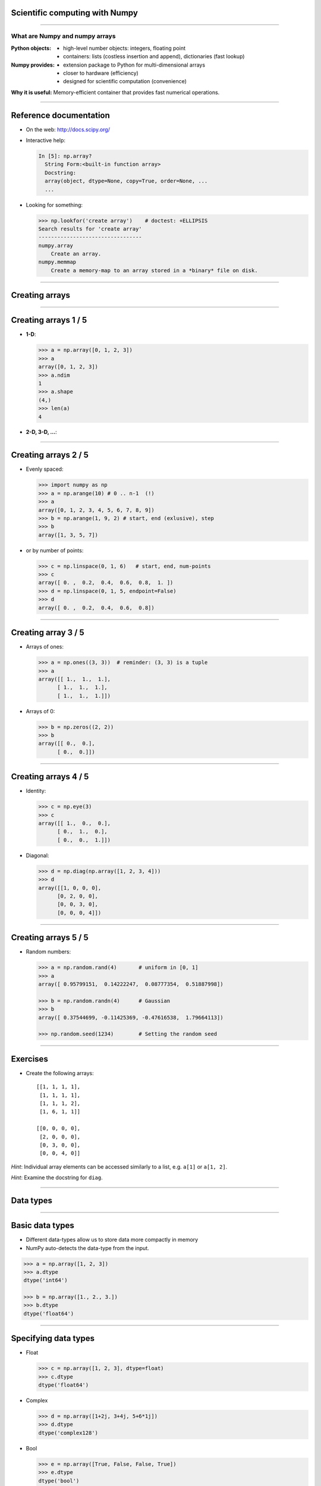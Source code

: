 Scientific computing with Numpy
================================================================================


------

What are Numpy and numpy arrays
--------------------------------

:**Python** objects:

    - high-level number objects: integers, floating point
    - containers: lists (costless insertion and append), dictionaries
      (fast lookup)

:**Numpy** provides:

    - extension package to Python for multi-dimensional arrays
    - closer to hardware (efficiency)
    - designed for scientific computation (convenience)

**Why it is useful:** Memory-efficient container that provides fast numerical
operations.


-------

Reference documentation
================================================================================

- On the web: http://docs.scipy.org/
- Interactive help:

  .. sourcecode:: python

     In [5]: np.array?
       String Form:<built-in function array>
       Docstring:
       array(object, dtype=None, copy=True, order=None, ...
       ...

- Looking for something:

  .. code-block:: python

     >>> np.lookfor('create array')    # doctest: +ELLIPSIS
     Search results for 'create array'
     ---------------------------------
     numpy.array
         Create an array.
     numpy.memmap
         Create a memory-map to an array stored in a *binary* file on disk.
 
------

Creating arrays
================================================================================

----

Creating arrays 1 / 5
================================================================================

- **1-D**:

  .. code-block:: python

    >>> a = np.array([0, 1, 2, 3])
    >>> a
    array([0, 1, 2, 3])
    >>> a.ndim
    1
    >>> a.shape
    (4,)
    >>> len(a)
    4

- **2-D, 3-D, ...**:

  .. code-block:: python
    >>> b = np.array([[0, 1, 2], [3, 4, 5]])    # 2 x 3 array
    >>> b
    array([[0, 1, 2],
           [3, 4, 5]])
    >>> b.ndim
    2
    >>> b.shape
    (2, 3)
    >>> len(b)     # returns the size of the first dimension
    2

    >>> c = np.array([[[1], [2]], [[3], [4]]])
    >>> c
    array([[[1],
            [2]],
           [[3],
            [4]]])
    >>> c.shape
    (2, 2, 1)


----

Creating arrays 2 / 5
================================================================================

- Evenly spaced:

  .. code-block:: python

    >>> import numpy as np
    >>> a = np.arange(10) # 0 .. n-1  (!)
    >>> a
    array([0, 1, 2, 3, 4, 5, 6, 7, 8, 9])
    >>> b = np.arange(1, 9, 2) # start, end (exlusive), step
    >>> b
    array([1, 3, 5, 7])

- or by number of points:

  .. code-block:: python
     
    >>> c = np.linspace(0, 1, 6)   # start, end, num-points
    >>> c
    array([ 0. ,  0.2,  0.4,  0.6,  0.8,  1. ])
    >>> d = np.linspace(0, 1, 5, endpoint=False)
    >>> d
    array([ 0. ,  0.2,  0.4,  0.6,  0.8])

----

Creating array 3 / 5
================================================================================

- Arrays of ones:

  .. code-block:: python

      >>> a = np.ones((3, 3))  # reminder: (3, 3) is a tuple
      >>> a
      array([[ 1.,  1.,  1.],
            [ 1.,  1.,  1.],
            [ 1.,  1.,  1.]])

- Arrays of 0:

  .. code-block:: python

      >>> b = np.zeros((2, 2))
      >>> b
      array([[ 0.,  0.],
            [ 0.,  0.]])


----

Creating arrays 4 / 5
================================================================================

- Identity:
  
  .. code-block:: python

      >>> c = np.eye(3)
      >>> c
      array([[ 1.,  0.,  0.],
            [ 0.,  1.,  0.],
            [ 0.,  0.,  1.]])


- Diagonal:

  .. code-block:: python

      >>> d = np.diag(np.array([1, 2, 3, 4]))
      >>> d
      array([[1, 0, 0, 0],
            [0, 2, 0, 0],
            [0, 0, 3, 0],
            [0, 0, 0, 4]])

------

Creating arrays 5 / 5
================================================================================

- Random numbers:

  .. code-block:: python

    >>> a = np.random.rand(4)       # uniform in [0, 1]
    >>> a
    array([ 0.95799151,  0.14222247,  0.08777354,  0.51887998])

    >>> b = np.random.randn(4)      # Gaussian
    >>> b
    array([ 0.37544699, -0.11425369, -0.47616538,  1.79664113])

    >>> np.random.seed(1234)        # Setting the random seed

------

Exercises
================================================================================

- Create the following arrays::

        [[1, 1, 1, 1],
         [1, 1, 1, 1],
         [1, 1, 1, 2],
         [1, 6, 1, 1]]

        [[0, 0, 0, 0],
         [2, 0, 0, 0],
         [0, 3, 0, 0],
         [0, 0, 4, 0]]

*Hint*: Individual array elements can be accessed similarly to a list,
e.g. ``a[1]`` or ``a[1, 2]``.

*Hint*: Examine the docstring for ``diag``.

----

Data types
================================================================================

----

Basic data types
================================================================================


- Different data-types allow us to store data more compactly in memory
- NumPy auto-detects the data-type from the input.


.. code-block:: python

    >>> a = np.array([1, 2, 3])
    >>> a.dtype
    dtype('int64')

    >>> b = np.array([1., 2., 3.])
    >>> b.dtype
    dtype('float64')


----

Specifying data types
================================================================================

- Float

  .. code-block:: python

    >>> c = np.array([1, 2, 3], dtype=float)
    >>> c.dtype
    dtype('float64')

- Complex

  .. code-block:: python

        >>> d = np.array([1+2j, 3+4j, 5+6*1j])
        >>> d.dtype
        dtype('complex128')

- Bool

  .. code-block:: python

        >>> e = np.array([True, False, False, True])
        >>> e.dtype
        dtype('bool')

- Strings

  .. code-block:: python

        >>> f = np.array(['Bonjour', 'Hello', 'Hallo',])
        >>> f.dtype     # <--- strings containing max. 7 letters
        dtype('S7')

-----

Indexing and slicing
================================================================================

----

Indexing
================================================================================


- The items of an array can be accessed and assigned to the same way as
  other Python sequences (e.g. lists)

  .. code-block:: python

      >>> a = np.arange(10)
      >>> a
      array([0, 1, 2, 3, 4, 5, 6, 7, 8, 9])
      >>> a[0], a[2], a[-1]
      (0, 2, 9)

- For multidimensional arrays, indexes are tuples of integers:

  .. code-block:: python

    >>> a = np.diag(np.arange(3))
    >>> a
    array([[0, 0, 0],
           [0, 1, 0],
           [0, 0, 2]])
    >>> a[1, 1]
    1
    >>> a[2, 1] # third line, second column
    >>> 10

----

Slicing
================================================================================

Arrays, like other Python sequences can also be **sliced**:

.. code-block:: python

    >>> a = np.arange(10)
    >>> a
    array([0, 1, 2, 3, 4, 5, 6, 7, 8, 9])
    >>> a[2:9:3] # [start:end:step]
    array([2, 5, 8])

All three slice components are not required: by default, `start` is 0,
`end` is the last and `step` is 1:

----

Slicing
================================================================================

.. image:: images/numpy_indexing.png
    :align: center
    :width: 65%

----

Exercises
================================================================================

- Create the following arrays (with the correct datatypes)::

        [[0., 0., 0., 0., 0.],
         [2., 0., 0., 0., 0.],
         [0., 3., 0., 0., 0.],
         [0., 0., 4., 0., 0.],
         [0., 0., 0., 5., 0.],
         [0., 0., 0., 0., 6.]]


.. FIXME maybe add something in which people create an array, slice it
   modifies the slice, and view the difference.

----

Copies and views
================================================================================

A slicing operation creates a **view** on the original array, which is
just a way of accessing array data. Thus the original array is not
copied in memory.

**When modifying the view, the original array is modified as well**:

.. code-block:: python

  >>> a = np.arange(10)
  >>> a
  array([0, 1, 2, 3, 4, 5, 6, 7, 8, 9])
  >>> b = a[::2]; b
  array([0, 2, 4, 6, 8])
  >>> b[0] = 12
  >>> b
  array([12,  2,  4,  6,  8])
  >>> a   # (!)
  array([12,  1,  2,  3,  4,  5,  6,  7,  8,  9])

  >>> a = np.arange(10)
  >>> b = a[::2].copy()  # force a copy
  >>> b[0] = 12
  >>> a
  array([0, 1, 2, 3, 4, 5, 6, 7, 8, 9])


----

Fancy indexing
================================================================================

Numpy arrays can be indexed with slices, but also with boolean or
integer arrays (**masks**). This method is called *fancy indexing*.
It creates **copies not views**.


.. code-block:: python

  >>> np.random.seed(3)
  >>> a = np.random.random_integers(0, 20, 15)
  >>> a
  array([10,  3,  8,  0, 19, 10, 11,  9, 10,  6,  0, 20, 12,  7, 14])
  >>> (a % 3 == 0)
  array([False,  True, False,  True, False, False, False,  True, False,
          True,  True, False,  True, False, False], dtype=bool)
  >>> mask = (a % 3 == 0)
  >>> extract_from_a = a[mask] # or,  a[a%3==0]
  >>> extract_from_a           # extract a sub-array with the mask
  array([ 3,  0,  9,  6,  0, 12])



----

Fancy indexing with integers
================================================================================

Indexing can be done with an array of integers.

.. code-block:: python

  >>> a = np.arange(10)
  >>> a
  array([0, 1, 2, 3, 4, 5, 6, 7, 8, 9])
  >>> a[[2, 3, 2, 4, 2]]  # note: [2, 3, 2, 4, 2] is a Python list
  array([2, 3, 2, 4, 2])

New values can be assigned with this kind of indexing:

.. code-block:: python

    >>> a[[9, 7]] = -10
    >>> a
    array([  0,   1,   2,   3,   4,   5,   6, -10,   8, -10])

-------

Fancy indexing
================================================================================

.. image:: images/numpy_fancy_indexing.png
      :align: center
      :width: 80%


-------

Operations
================================================================================

----

Element wise operation
================================================================================

  .. code-block:: python

    >>> a = np.array([1, 2, 3, 4])

- Addition

  .. code-block:: python

    >>> a + 1
    array([2, 3, 4, 5])

- Multiplication

  .. code-block:: python

    >>> 2 * a
    array([ 4,  6,  8, 10])

- Division

  .. code-block:: python

    >>> a / 2
    array([ 1,  1,  2, 22])

- Power

  .. code-block:: python

    >>> 2**a
    array([ 2,  4,  8, 16])

----

Comparisons and logical operations
================================================================================

Comparisons:

.. code-block:: python

    >>> a = np.array([1, 2, 3, 4])
    >>> b = np.array([4, 2, 2, 4])
    >>> a == b
    array([False,  True, False,  True], dtype=bool)
    >>> a > b
    array([False, False,  True, False], dtype=bool)

Logical operations:

.. code-block:: python

    >>> a = np.array([1, 1, 0, 0], dtype=bool)
    >>> b = np.array([1, 0, 1, 0], dtype=bool)
    >>> np.logical_or(a, b)
    array([ True,  True,  True, False], dtype=bool)
    >>> np.logical_and(a, b)
    array([ True, False, False, False], dtype=bool)


-----

Basic reductions
================================================================================

Computing sums:

.. code-block:: python

    >>> x = np.array([1, 2, 3, 4])
    >>> np.sum(x)
    10
    >>> x.sum()
    10

Sum by rows and by columns:

.. code-block:: python

    >>> x = np.array([[1, 1], [2, 2]])
    >>> x
    array([[1, 1],
           [2, 2]])
    >>> x.sum(axis=0)   # columns (first dimension)
    array([3, 3])
    >>> x[:, 0].sum(), x[:, 1].sum()
    (3, 3)
    >>> x.sum(axis=1)   # rows (second dimension)
    array([2, 4])
    >>> x[0, :].sum(), x[1, :].sum()
    (2, 4)

-----

And others...
================================================================================

- statistics: 

  - median: ``np.median``
  - standard deviation: ``np.std``

- extrema:

  - min, max: ``np.min``, ``np.max``
  - argmin, argmax: ``np.argmin``, ``np.argmax``

- logical operations: ``np.all``, ``np.any``

----

Example: diffusion simulation using a random walk algorithm
================================================================================


.. image:: images/random_walk.png
    :align: center

What is the typical distance from the origin of a random walker after
``t`` left or right jumps?


.. image:: images/random_walk_schema.png
    :align: center
    :width: 100%


-----


Exercises
================================================================================

- Generate arrays ``[2**0, 2**1, 2**2, 2**3, 2**4]`` and
``a_j = 2^(3*j) - j``

.. FIXME
- Download XXX and load it using::
    >>> data = np.loadtxt('data/populations.txt')
    >>> year, hares, lynxes, carrots = data.T  # trick: columns to variables
- Compute the mean of the different populations over time.

-----

Basic visualisation
================================================================================

-----

Visualizing 2D data
================================================================================

Start by launching IPython in *pylab* mode: ``$ ipython --pylab``

*Matplotlib* is a 2D plotting package. We can import its functions as below:

.. code-block:: python

    >>> import matplotlib.pyplot as plt  # the tidy way

.. code-block:: python

    >>> x = np.linspace(0, 3, 20)
    >>> y = np.linspace(0, 9, 20)
    >>> plt.plot(x, y)       # line plot
    [<matplotlib.lines.Line2D object at ...>]
    >>> plt.plot(x, y, 'o')  # dot plot
    [<matplotlib.lines.Line2D object at ...>]
    >>> plt.show()           # <-- shows the plot (not needed with Ipython)

----


Visualisation 2D arrays
================================================================================

* **2D arrays** (such as images):

.. code-block:: python

    >>> image = np.random.rand(30, 30)
    >>> plt.imshow(image, cmap=plt.cm.gray)    # doctest: +ELLIPSIS
    <matplotlib.image.AxesImage object at ...>
    >>> plt.colorbar()
    <matplotlib.colorbar.Colorbar instance at ...>
    >>> plt.show()


---------

Exercises
================================================================================

- Visualise the evolution of the different population loaded in the previous
  exercise

----

Broadcasting
================================================================================

-----

The idea
================================================================================

* Basic operations on ``numpy`` arrays (addition, etc.) are elementwise

* This works on arrays of the same size.

    | **Nevertheless**, It's also possible to do operations on arrays of different
    | sizes if *Numpy* can transform these arrays so that they all have
    | the same size: this conversion is called **broadcasting**.


-----

An illustration...
================================================================================

.. image:: numpy_broadcasting.png
    :align: center
    :width: 90%


